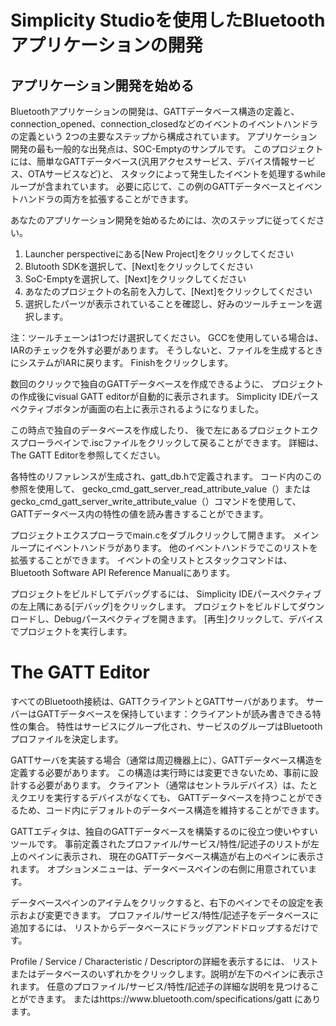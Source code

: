 #+OPTIONS: ^:nil
* 
* 
* 
* Simplicity Studioを使用したBluetoothアプリケーションの開発
** 
** 
** アプリケーション開発を始める
  Bluetoothアプリケーションの開発は、GATTデータベース構造の定義と、
  connection_opened、connection_closedなどのイベントのイベントハンドラの定義という
  2つの主要なステップから構成されています。
  アプリケーション開発の最も一般的な出発点は、SOC-Emptyのサンプルです。
  このプロジェクトには、簡単なGATTデータベース(汎用アクセスサービス、デバイス情報サービス、OTAサービスなど)と、
  スタックによって発生したイベントを処理するwhileループが含まれています。
  必要に応じて、この例のGATTデータベースとイベントハンドラの両方を拡張することができます。

  あなたのアプリケーション開発を始めるためには、次のステップに従ってください。
1. Launcher perspectiveにある[New Project]をクリックしてください
2. Blutooth SDKを選択して、[Next]をクリックしてください
3. SoC-Emptyを選択して、[Next]をクリックしてください
4. あなたのプロジェクトの名前を入力して、[Next]をクリックしてください
5. 選択したパーツが表示されていることを確認し、好みのツールチェーンを選択します。
注：ツールチェーンは1つだけ選択してください。
GCCを使用している場合は、IARのチェックを外す必要があります。
そうしないと、ファイルを生成するときにシステムがIARに戻ります。
Finishをクリックします。

数回のクリックで独自のGATTデータベースを作成できるように、
プロジェクトの作成後にvisual GATT editorが自動的に表示されます。 
Simplicity IDEパースペクティブボタンが画面の右上に表示されるようになりました。

この時点で独自のデータベースを作成したり、
後で左にあるプロジェクトエクスプローラペインで.iscファイルをクリックして戻ることができます。
詳細は、The GATT Editorを参照してください。

各特性のリファレンスが生成され、gatt_db.hで定義されます。
コード内のこの参照を使用して、
gecko_cmd_gatt_server_read_attribute_value（）または 
gecko_cmd_gatt_server_write_attribute_value（）コマンドを使用して、
GATTデータベース内の特性の値を読み書きすることができます。

プロジェクトエクスプローラでmain.cをダブルクリックして開きます。
メインループにイベントハンドラがあります。
他のイベントハンドラでこのリストを拡張することができます。
イベントの全リストとスタックコマンドは、
Bluetooth Software API Reference Manualにあります。

プロジェクトをビルドしてデバッグするには、
Simplicity IDEパースペクティブの左上隅にある[デバッグ]をクリックします。
プロジェクトをビルドしてダウンロードし、Debugパースペクティブを開きます。 
[再生]クリックして、デバイスでプロジェクトを実行します。
* The GATT Editor
すべてのBluetooth接続は、GATTクライアントとGATTサーバがあります。
サーバーはGATTデータベースを保持しています：クライアントが読み書きできる特性の集合。
特性はサービスにグループ化され、サービスのグループはBluetoothプロファイルを決定します。

GATTサーバを実装する場合（通常は周辺機器上に）、GATTデータベース構造を定義する必要があります。
この構造は実行時には変更できないため、事前に設計する必要があります。
クライアント（通常はセントラルデバイス）は、たとえクエリを実行するデバイスがなくても、
GATTデータベースを持つことができるため、コード内にデフォルトのデータベース構造を維持することができます。

GATTエディタは、独自のGATTデータベースを構築するのに役立つ使いやすいツールです。
事前定義されたプロファイル/サービス/特性/記述子のリストが左上のペインに表示され、
現在のGATTデータベース構造が右上のペインに表示されます。
オプションメニューは、データベースペインの右側に用意されています。

データベースペインのアイテムをクリックすると、右下のペインでその設定を表示および変更できます。
プロファイル/サービス/特性/記述子をデータベースに追加するには、
リストからデータベースにドラッグアンドドロップするだけです。

Profile / Service / Characteristic / Descriptorの詳細を表示するには、
リストまたはデータベースのいずれかをクリックします。説明が左下のペインに表示されます。
任意のプロファイル/サービス/特性/記述子の詳細な説明を見つけることができます。
またはhttps://www.bluetooth.com/specifications/gatt にあります。
